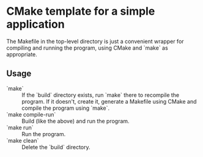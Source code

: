 * CMake template for a simple application
  The Makefile in the top-level directory is just a convenient wrapper for compiling and running the program, using CMake and `make` as appropriate.

** Usage
  - `make` :: If the `build` directory exists, run `make` there to recompile the program. If it doesn't, create it, generate a Makefile using CMake and compile the program using `make`.
  - `make compile-run` :: Build (like the above) and run the program.
  - `make run` :: Run the program.
  - `make clean` :: Delete the `build` directory.
